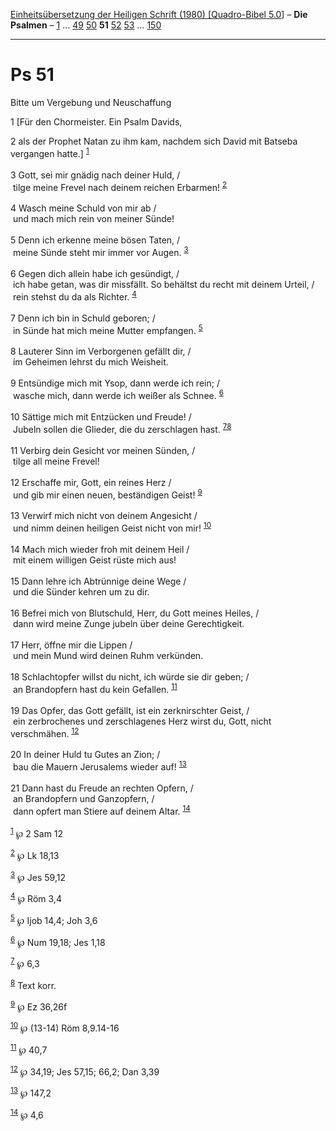 :PROPERTIES:
:ID:       30521426-e904-4b6c-ba92-7003e77f1e1e
:END:
<<navbar>>
[[../index.html][Einheitsübersetzung der Heiligen Schrift (1980)
[Quadro-Bibel 5.0]]] -- *Die Psalmen* -- [[file:Ps_1.html][1]] ...
[[file:Ps_49.html][49]] [[file:Ps_50.html][50]] *51*
[[file:Ps_52.html][52]] [[file:Ps_53.html][53]] ...
[[file:Ps_150.html][150]]

--------------

* Ps 51
  :PROPERTIES:
  :CUSTOM_ID: ps-51
  :END:

<<verses>>

<<v1>>
**** Bitte um Vergebung und Neuschaffung
     :PROPERTIES:
     :CUSTOM_ID: bitte-um-vergebung-und-neuschaffung
     :END:
1 [Für den Chormeister. Ein Psalm Davids,

<<v2>>
2 als der Prophet Natan zu ihm kam, nachdem sich David mit Batseba
vergangen hatte.] ^{[[#fn1][1]]}\\
\\

<<v3>>
3 Gott, sei mir gnädig nach deiner Huld, /\\
 tilge meine Frevel nach deinem reichen Erbarmen! ^{[[#fn2][2]]}\\
\\

<<v4>>
4 Wasch meine Schuld von mir ab /\\
 und mach mich rein von meiner Sünde!\\
\\

<<v5>>
5 Denn ich erkenne meine bösen Taten, /\\
 meine Sünde steht mir immer vor Augen. ^{[[#fn3][3]]}\\
\\

<<v6>>
6 Gegen dich allein habe ich gesündigt, /\\
 ich habe getan, was dir missfällt. So behältst du recht mit deinem
Urteil, /\\
 rein stehst du da als Richter. ^{[[#fn4][4]]}\\
\\

<<v7>>
7 Denn ich bin in Schuld geboren; /\\
 in Sünde hat mich meine Mutter empfangen. ^{[[#fn5][5]]}\\
\\

<<v8>>
8 Lauterer Sinn im Verborgenen gefällt dir, /\\
 im Geheimen lehrst du mich Weisheit.\\
\\

<<v9>>
9 Entsündige mich mit Ysop, dann werde ich rein; /\\
 wasche mich, dann werde ich weißer als Schnee. ^{[[#fn6][6]]}\\
\\

<<v10>>
10 Sättige mich mit Entzücken und Freude! /\\
 Jubeln sollen die Glieder, die du zerschlagen hast.
^{[[#fn7][7]][[#fn8][8]]}\\
\\

<<v11>>
11 Verbirg dein Gesicht vor meinen Sünden, /\\
 tilge all meine Frevel!\\
\\

<<v12>>
12 Erschaffe mir, Gott, ein reines Herz /\\
 und gib mir einen neuen, beständigen Geist! ^{[[#fn9][9]]}\\
\\

<<v13>>
13 Verwirf mich nicht von deinem Angesicht /\\
 und nimm deinen heiligen Geist nicht von mir! ^{[[#fn10][10]]}\\
\\

<<v14>>
14 Mach mich wieder froh mit deinem Heil /\\
 mit einem willigen Geist rüste mich aus!\\
\\

<<v15>>
15 Dann lehre ich Abtrünnige deine Wege /\\
 und die Sünder kehren um zu dir.\\
\\

<<v16>>
16 Befrei mich von Blutschuld, Herr, du Gott meines Heiles, /\\
 dann wird meine Zunge jubeln über deine Gerechtigkeit.\\
\\

<<v17>>
17 Herr, öffne mir die Lippen /\\
 und mein Mund wird deinen Ruhm verkünden.\\
\\

<<v18>>
18 Schlachtopfer willst du nicht, ich würde sie dir geben; /\\
 an Brandopfern hast du kein Gefallen. ^{[[#fn11][11]]}\\
\\

<<v19>>
19 Das Opfer, das Gott gefällt, ist ein zerknirschter Geist, /\\
 ein zerbrochenes und zerschlagenes Herz wirst du, Gott, nicht
verschmähen. ^{[[#fn12][12]]}\\
\\

<<v20>>
20 In deiner Huld tu Gutes an Zion; /\\
 bau die Mauern Jerusalems wieder auf! ^{[[#fn13][13]]}\\
\\

<<v21>>
21 Dann hast du Freude an rechten Opfern, /\\
 an Brandopfern und Ganzopfern, /\\
 dann opfert man Stiere auf deinem Altar. ^{[[#fn14][14]]}\\
\\

^{[[#fnm1][1]]} ℘ 2 Sam 12

^{[[#fnm2][2]]} ℘ Lk 18,13

^{[[#fnm3][3]]} ℘ Jes 59,12

^{[[#fnm4][4]]} ℘ Röm 3,4

^{[[#fnm5][5]]} ℘ Ijob 14,4; Joh 3,6

^{[[#fnm6][6]]} ℘ Num 19,18; Jes 1,18

^{[[#fnm7][7]]} ℘ 6,3

^{[[#fnm8][8]]} Text korr.

^{[[#fnm9][9]]} ℘ Ez 36,26f

^{[[#fnm10][10]]} ℘ (13-14) Röm 8,9.14-16

^{[[#fnm11][11]]} ℘ 40,7

^{[[#fnm12][12]]} ℘ 34,19; Jes 57,15; 66,2; Dan 3,39

^{[[#fnm13][13]]} ℘ 147,2

^{[[#fnm14][14]]} ℘ 4,6
